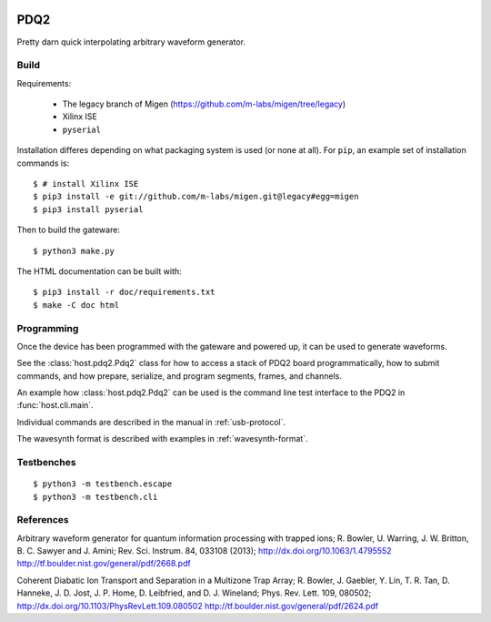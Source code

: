.. image:: https://zenodo.org/badge/doi/10.5281/zenodo.11567.png
  :target: http://dx.doi.org/10.5281/zenodo.11567
  :alt: Zenodo DOI URL
.. image:: https://travis-ci.org/m-labs/pdq2.svg?branch=master
  :target: https://travis-ci.org/m-labs/pdq2
  :alt: Continuous integration build and test
.. image:: http://readthedocs.org/projects/pdq2/badge/?version=latest
  :target: http://pdq2.readthedocs.org/en/latest/?badge=latest
  :alt: Documentation Status


====
PDQ2
====

Pretty darn quick interpolating arbitrary waveform generator.


Build
=====

Requirements:

  * The legacy branch of Migen (https://github.com/m-labs/migen/tree/legacy)
  * Xilinx ISE
  * ``pyserial``

Installation differes depending on what packaging system is used (or none at
all). For ``pip``, an example set of installation commands is:

::

  $ # install Xilinx ISE
  $ pip3 install -e git://github.com/m-labs/migen.git@legacy#egg=migen
  $ pip3 install pyserial

Then to build the gateware::

  $ python3 make.py

The HTML documentation can be built with::

  $ pip3 install -r doc/requirements.txt
  $ make -C doc html


Programming
===========

Once the device has been programmed with the gateware and powered up, it can be used to generate waveforms.

See the :class:`host.pdq2.Pdq2` class for how to access a stack of PDQ2 board programmatically, how to submit commands, and how prepare, serialize, and program segments, frames, and channels.

An example how :class:`host.pdq2.Pdq2` can be used is the command line test interface to the PDQ2 in :func:`host.cli.main`.

Individual commands are described in the manual in :ref:`usb-protocol`.

The wavesynth format is described with examples in :ref:`wavesynth-format`.


Testbenches
===========

::

  $ python3 -m testbench.escape
  $ python3 -m testbench.cli


References
==========

Arbitrary waveform generator for quantum information processing with trapped
ions; R. Bowler, U. Warring, J. W. Britton, B. C. Sawyer and J. Amini;
Rev. Sci. Instrum. 84, 033108 (2013);
http://dx.doi.org/10.1063/1.4795552
http://tf.boulder.nist.gov/general/pdf/2668.pdf

Coherent Diabatic Ion Transport and Separation in a Multizone Trap Array;
R. Bowler, J. Gaebler, Y. Lin, T. R. Tan, D. Hanneke, J. D. Jost, J. P. Home,
D. Leibfried, and D. J. Wineland; Phys. Rev. Lett. 109, 080502;
http://dx.doi.org/10.1103/PhysRevLett.109.080502
http://tf.boulder.nist.gov/general/pdf/2624.pdf
